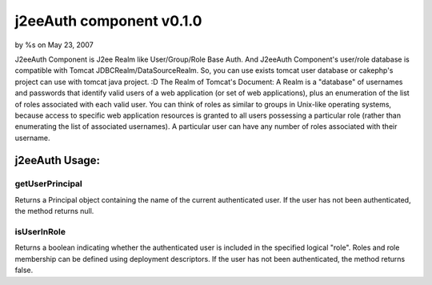 

j2eeAuth component v0.1.0
=========================

by %s on May 23, 2007

J2eeAuth Component is J2ee Realm like User/Group/Role Base Auth. And
J2eeAuth Component's user/role database is compatible with Tomcat
JDBCRealm/DataSourceRealm. So, you can use exists tomcat user database
or cakephp's project can use with tomcat java project. :D The Realm of
Tomcat's Document: A Realm is a "database" of usernames and passwords
that identify valid users of a web application (or set of web
applications), plus an enumeration of the list of roles associated
with each valid user. You can think of roles as similar to groups in
Unix-like operating systems, because access to specific web
application resources is granted to all users possessing a particular
role (rather than enumerating the list of associated usernames). A
particular user can have any number of roles associated with their
username.


j2eeAuth Usage:
~~~~~~~~~~~~~~~

getUserPrincipal
++++++++++++++++
Returns a Principal object containing the name of the current
authenticated user. If the user has not been authenticated, the method
returns null.


isUserInRole
++++++++++++
Returns a boolean indicating whether the authenticated user is
included in the specified logical "role". Roles and role membership
can be defined using deployment descriptors. If the user has not been
authenticated, the method returns false.


.. meta::
    :title: j2eeAuth component v0.1.0
    :description: CakePHP Article related to Role,Components
    :keywords: Role,Components
    :copyright: Copyright 2007 
    :category: components

